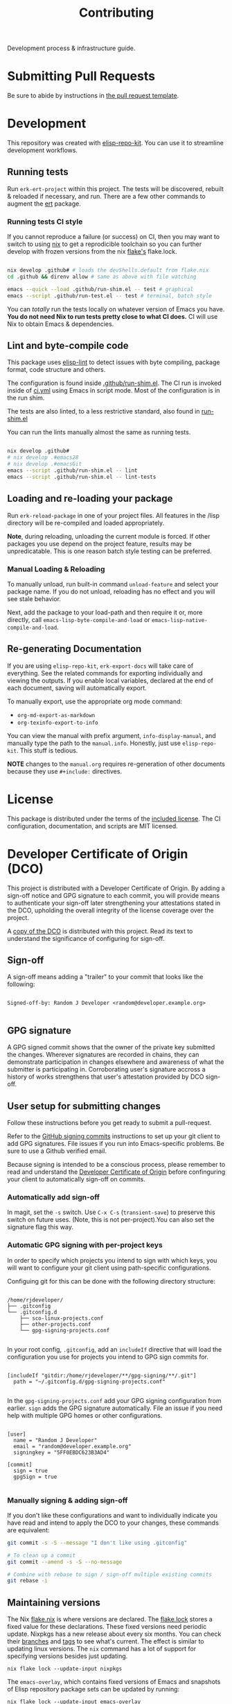 #+TITLE: Contributing
#+EXPORT_FILE_NAME: ../CONTRIBUTING.md
#+OPTIONS: toc:nil broken-links:mark num:nil

#+begin_export html
<!-- !!!THIS FILE HAS BEEN GENERATED!!! Edit CONTRIBUTING.org -->
#+end_export

Development process & infrastructure guide.

#+TOC: headlines 2

* Submitting Pull Requests
  Be sure to abide by instructions in [[../.github/pull_request_template.md][the pull request template]].
* Development

  This repository was created with [[https://github.com/positron-solutions/elisp-repo-kit/][elisp-repo-kit]].  You can use it to streamline
  development workflows.

** Running tests

   Run =erk-ert-project= within this project.  The tests will be
   discovered, rebuilt & reloaded if necessary, and run.  There are a
   few other commands to augment the [[https://www.gnu.org/software/emacs/manual/html_node/ert/][ert]] package.

*** Running tests CI style

    If you cannot reproduce a failure (or success) on CI, then you may
    want to switch to using [[https://nixos.org/download.html][nix]] to get a reprodicible toolchain so you
    can further develop with frozen versions from the nix [[https://nixos.wiki/wiki/Flakes][flake's]]
    flake.lock.

    #+begin_src bash

      nix develop .github# # loads the devShells.default from flake.nix
      cd .github && direnv allow # same as above with file watching

      emacs --quick --load .github/run-shim.el -- test # graphical
      emacs --script .github/run-test.el -- test # terminal, batch style

    #+end_src

    You can /totally/ run the tests locally on whatever version of Emacs you
    have.  *You do not need Nix to run tests pretty close to what CI does.* CI
    will use Nix to obtain Emacs & dependencies.

** Lint and byte-compile code

   This package uses [[https://github.com/gonewest818/elisp-lint][elisp-lint]] to detect issues with byte compiling, package
   format, code structure and others.

   The configuration is found inside [[../.github/run-shim.el][.github/run-shim.el]].  The CI run is invoked
   inside of [[../.github/workflows/ci.yml][ci.yml]] using Emacs in script mode.  Most of the configuration is in
   the run shim.

   The tests are also linted, to a less restrictive standard, also found in
   [[../.github/run-shim.el][run-shim.el]]

   You can run the lints manually almost the same as running tests.
   #+begin_src bash

     nix develop .github#
     # nix develop .#emacs28
     # nix develop .#emacsGit
     emacs --script .github/run-shim.el -- lint
     emacs --script .github/run-shim.el -- lint-tests

   #+end_src

** Loading and re-loading your package

   Run =erk-reload-package= in one of your project files.  All features
   in the /lisp directory will be re-compiled and loaded appropriately.

   *Note*, during reloading, unloading the current module is forced.  If other
   packages you use depend on the project feature, results may be unpredicatable.
   This is one reason batch style testing can be preferred.

*** Manual Loading & Reloading

    To manually unload, run built-in command ~unload-feature~ and select your
    package name. If you do not unload, reloading has no effect and you will see
    stale behavior.

    Next, add the package to your load-path and then require it or, more
    directly, call =emacs-lisp-byte-compile-and-load= or
    =emacs-lisp-native-compile-and-load=.
** Re-generating Documentation
   If you are using ~elisp-repo-kit~, ~erk-export-docs~ will take care of
   everything.  See the related commands for exporting individually and
   viewing the outputs. If you enable local variables, declared at the end of
   each document, saving will automatically export.

   To manually export, use the appropriate org mode command:

   - ~org-md-export-as-markdown~
   - ~org-texinfo-export-to-info~

   You can view the manual with prefix argument, ~info-display-manual~, and
   manually type the path to the ~manual.info~.  Honestly, just use
   ~elisp-repo-kit~.  This stuff is tedious.

   *NOTE* changes to the ~manual.org~ requires re-generation of other documents
    because they use =#+include:= directives.
* License

  This package is distributed under the terms of the [[./COPYING][included license]].  The CI
  configuration, documentation, and scripts are MIT licensed.

* Developer Certificate of Origin (DCO)

  This project is distributed with a Developer Certificate of Origin.  By adding
  a sign-off notice and GPG signature to each commit, you will provide means to
  authenticate your sign-off later strengthening your attestations stated in the
  DCO, upholding the overall integrity of the license coverage over the project.

  A [[./DCO][copy of the DCO]] is distributed with this project.  Read its text to
  understand the significance of configuring for sign-off.

** Sign-off

   A sign-off means adding a "trailer" to your commit that looks like the
   following:

   #+begin_src

   Signed-off-by: Random J Developer <random@developer.example.org>

   #+end_src

** GPG signature

   A GPG signed commit shows that the owner of the private key submitted the
   changes.  Wherever signatures are recorded in chains, they can demonstrate
   participation in changes elsewhere and awareness of what the submitter is
   participating in.  Corroborating user's signature accross a history of works
   strengthens that user's attestation provided by DCO sign-off.

** User setup for submitting changes

   Follow these instructions before you get ready to submit a pull-request.

   Refer to the [[https://docs.github.com/en/authentication/managing-commit-signature-verification/signing-commits][GitHub signing commits]] instructions to set up your git client
   to add GPG signatures.  File issues if you run into Emacs-specific problems.
   Be sure to use a Github verified email.

   Because signing is intended to be a conscious process, please remember to
   read and understand the [[../DCO][Developer Certificate of Origin]] before confinguring
   your client to automatically sign-off on commits.

*** Automatically add sign-off

    In magit, set the =-s= switch.  Use =C-x C-s= (=transient-save=) to
    preserve this switch on future uses.  (Note, this is not per-project).You
    can also set the signature flag this way.

*** Automatic GPG signing with per-project keys

    In order to specify which projects you intend to sign with which keys, you
    will want to configure your git client using path-specific configurations.

    Configuing git for this can be done with the following directory structure:

    #+begin_src

   /home/rjdeveloper/
   ├── .gitconfig
   └── .gitconfig.d
       ├── sco-linux-projects.conf
       ├── other-projects.conf
       └── gpg-signing-projects.conf

    #+end_src

    In your root config, ~.gitconfig~, add an =includeIf= directive that will
    load the configuration you use for projects you intend to GPG sign commits
    for.

    #+begin_src

   [includeIf "gitdir:/home/rjdeveloper/**/gpg-signing/**/.git"]
     path = "~/.gitconfig.d/gpg-signing-projects.conf"

    #+end_src

    In the ~gpg-signing-projects.conf~ add your GPG signing configuration from
    earlier.  =sign= adds the GPG signature automatically.  File an issue if you
    need help with multiple GPG homes or other configurations.

    #+begin_src

   [user]
     name = "Random J Developer"
     email = "random@developer.example.org"
     signingkey = "5FF0EBDC623B3AD4"

   [commit]
     sign = true
     gpgSign = true

    #+end_src

*** Manually signing & adding sign-off

    If you don't like these configurations and want to individually indicate you
    have read and intend to apply the DCO to your changes, these commands are
    equivalent:

    #+begin_src bash
      git commit -s -S --message "I don't like using .gitconfig"

      # To clean up a commit
      git commit --amend -s -S --no-message

      # Combine with rebase to sign / sign-off multiple existing commits
      git rebase -i
    #+end_src

** Maintaining versions
#+begin_comment
This heading is duplicated in the manual.org.  The Contributing guide is
frequently copied around whole because it's not that unique between
repositories using ERK tooling.
#+end_comment

   The Nix [[../github/flake.nix][flake.nix]] is where versions are declared.  The [[../.github/flake.lock][flake.lock]] stores a
   fixed value for these declarations.  These fixed versions need periodic
   update.  Nixpkgs has a new release about every six months.  You can check
   their [[https://github.com/NixOS/nixpkgs/branches][branches]] and [[https://github.com/NixOS/nixpkgs/tags][tags]] to see what's current.  The effect is similar to
   updating linux versions.  The ~nix~ command has a lot of support for
   specifying versions besides just updating.

   #+begin_src shell
     nix flake lock --update-input nixpkgs
   #+end_src

   The ~emacs-overlay~, which contains fixed versions of Emacs and snapshots of
   Elisp repository package sets can be updated by running:

   #+begin_src shell
     nix flake lock --update-input emacs-overlay
   #+end_src

# Local Variables:
# after-save-hook: (lambda () (when (require 'erk nil t) (erk-export-contributing)))
# End:
